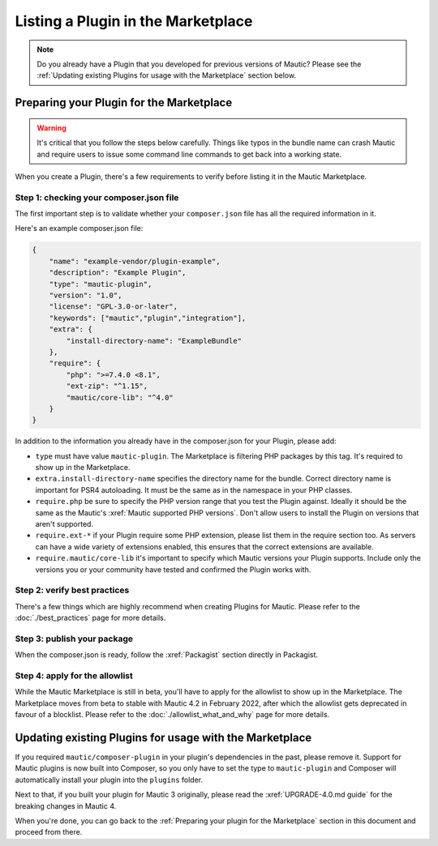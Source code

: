 ===================================
Listing a Plugin in the Marketplace
===================================

.. note::
    Do you already have a Plugin that you developed for previous versions of Mautic? Please see the :ref:`Updating existing Plugins for usage with the Marketplace` section below.

Preparing your Plugin for the Marketplace
=========================================

.. warning::
    It's critical that you follow the steps below carefully. Things like typos in the bundle name can crash Mautic and require users to issue some command line commands to get back into a working state.

When you create a Plugin, there's a few requirements to verify before listing it in the Mautic Marketplace.

Step 1: checking your composer.json file
----------------------------------------

The first important step is to validate whether your ``composer.json`` file has all the required information in it.

Here's an example composer.json file:

.. code-block:: json

    {
        "name": "example-vendor/plugin-example",
        "description": "Example Plugin",
        "type": "mautic-plugin",
        "version": "1.0",
        "license": "GPL-3.0-or-later",
        "keywords": ["mautic","plugin","integration"],
        "extra": {
            "install-directory-name": "ExampleBundle"
        },
        "require": {
            "php": ">=7.4.0 <8.1",
            "ext-zip": "^1.15",
            "mautic/core-lib": "^4.0"
        }
    }

In addition to the information you already have in the composer.json for your Plugin, please add:

- ``type`` must have value ``mautic-plugin``. The Marketplace is filtering PHP packages by this tag. It's required to show up in the Marketplace.
- ``extra.install-directory-name`` specifies the directory name for the bundle. Correct directory name is important for PSR4 autoloading. It must be the same as in the namespace in your PHP classes.
- ``require.php`` be sure to specify the PHP version range that you test the Plugin against. Ideally it should be the same as the Mautic's :xref:`Mautic supported PHP versions`. Don't allow users to install the Plugin on versions that aren't supported.
- ``require.ext-*`` if your Plugin require some PHP extension, please list them in the require section too. As servers can have a wide variety of extensions enabled, this ensures that the correct extensions are available.
- ``require.mautic/core-lib`` it's important to specify which Mautic versions your Plugin supports. Include only the versions you or your community have tested and confirmed the Plugin works with.

Step 2: verify best practices
-----------------------------

There's a few things which are highly recommend when creating Plugins for Mautic. Please refer to the :doc:`./best_practices` page for more details.

Step 3: publish your package
----------------------------

When the composer.json is ready, follow the :xref:`Packagist` section directly in Packagist.

Step 4: apply for the allowlist
-------------------------------

While the Mautic Marketplace is still in beta, you'll have to apply for the allowlist to show up in the Marketplace. The Marketplace moves from beta to stable with Mautic 4.2 in February 2022, after which the allowlist gets deprecated in favour of a blocklist. Please refer to the :doc:`./allowlist_what_and_why` page for more details.

Updating existing Plugins for usage with the Marketplace
========================================================

If you required ``mautic/composer-plugin`` in your plugin's dependencies in the past, please remove it. Support for Mautic plugins is now built into Composer, so you only have to set the type to ``mautic-plugin`` and Composer will automatically install your plugin into the ``plugins`` folder.

Next to that, if you built your plugin for Mautic 3 originally, please read the :xref:`UPGRADE-4.0.md guide` for the breaking changes in Mautic 4.

When you're done, you can go back to the :ref:`Preparing your plugin for the Marketplace` section in this document and proceed from there.
